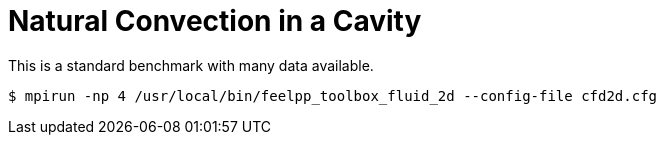 Natural Convection in a Cavity
==============================

This is a standard benchmark with many data available. 

[source,sh]
----
$ mpirun -np 4 /usr/local/bin/feelpp_toolbox_fluid_2d --config-file cfd2d.cfg
----

